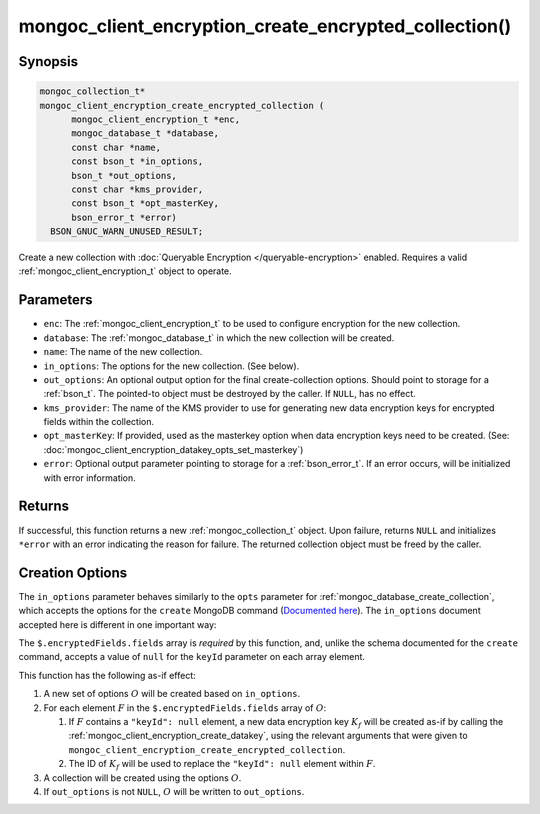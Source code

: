 .. _mongoc_client_encryption_create_encrypted_collection

mongoc_client_encryption_create_encrypted_collection()
======================================================

Synopsis
--------

.. code-block:: c

  mongoc_collection_t*
  mongoc_client_encryption_create_encrypted_collection (
        mongoc_client_encryption_t *enc,
        mongoc_database_t *database,
        const char *name,
        const bson_t *in_options,
        bson_t *out_options,
        const char *kms_provider,
        const bson_t *opt_masterKey,
        bson_error_t *error)
    BSON_GNUC_WARN_UNUSED_RESULT;

Create a new collection with :doc:`Queryable Encryption </queryable-encryption>`
enabled. Requires a valid :ref:`mongoc_client_encryption_t` object to
operate.

.. versionadded:: 1.24.0

.. seealso::

    This function is a convenience API wrapping
    :ref:`mongoc_database_create_collection`.


Parameters
----------

- ``enc``: The :ref:`mongoc_client_encryption_t` to be used to configure
  encryption for the new collection.
- ``database``: The :ref:`mongoc_database_t` in which the new collection will
  be created.
- ``name``: The name of the new collection.
- ``in_options``: The options for the new collection. (See below).
- ``out_options``: An optional output option for the final create-collection
  options. Should point to storage for a :ref:`bson_t`. The pointed-to object
  must be destroyed by the caller. If ``NULL``, has no effect.
- ``kms_provider``: The name of the KMS provider to use for generating new data
  encryption keys for encrypted fields within the collection.
- ``opt_masterKey``: If provided, used as the masterkey option when data
  encryption keys need to be created. (See:
  :doc:`mongoc_client_encryption_datakey_opts_set_masterkey`)
- ``error``: Optional output parameter pointing to storage for a
  :ref:`bson_error_t`. If an error occurs, will be initialized with error
  information.


Returns
-------

If successful, this function returns a new :ref:`mongoc_collection_t` object.
Upon failure, returns ``NULL`` and initializes ``*error`` with an error
indicating the reason for failure. The returned collection object must be freed
by the caller.


Creation Options
----------------

The ``in_options`` parameter behaves similarly to the ``opts`` parameter for
:ref:`mongoc_database_create_collection`, which accepts the options for the
``create`` MongoDB command
(`Documented here <https://www.mongodb.com/docs/manual/reference/command/create>`_).
The ``in_options`` document accepted here is different in one important way:

The ``$.encryptedFields.fields`` array is *required* by this function, and,
unlike the schema documented for the ``create`` command, accepts a value of
``null`` for the ``keyId`` parameter on each array element.

This function has the following as-if effect:

.. default-role:: math

1. A new set of options `O` will be created based on ``in_options``.
2. For each element `F` in the ``$.encryptedFields.fields`` array of `O`:

   1. If `F` contains a ``"keyId": null`` element, a new data encryption key
      `K_f` will be created as-if by calling the
      :ref:`mongoc_client_encryption_create_datakey`, using the relevant
      arguments that were given to
      ``mongoc_client_encryption_create_encrypted_collection``.
   2. The ID of `K_f` will be used to replace the ``"keyId": null`` element
      within `F`.

3. A collection will be created using the options `O`.
4. If ``out_options`` is not ``NULL``, `O` will be written to
   ``out_options``.
